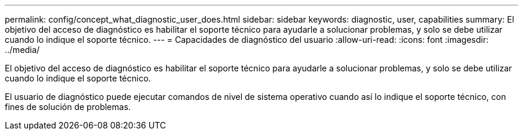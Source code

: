 ---
permalink: config/concept_what_diagnostic_user_does.html 
sidebar: sidebar 
keywords: diagnostic, user, capabilities 
summary: El objetivo del acceso de diagnóstico es habilitar el soporte técnico para ayudarle a solucionar problemas, y solo se debe utilizar cuando lo indique el soporte técnico. 
---
= Capacidades de diagnóstico del usuario
:allow-uri-read: 
:icons: font
:imagesdir: ../media/


[role="lead"]
El objetivo del acceso de diagnóstico es habilitar el soporte técnico para ayudarle a solucionar problemas, y solo se debe utilizar cuando lo indique el soporte técnico.

El usuario de diagnóstico puede ejecutar comandos de nivel de sistema operativo cuando así lo indique el soporte técnico, con fines de solución de problemas.
